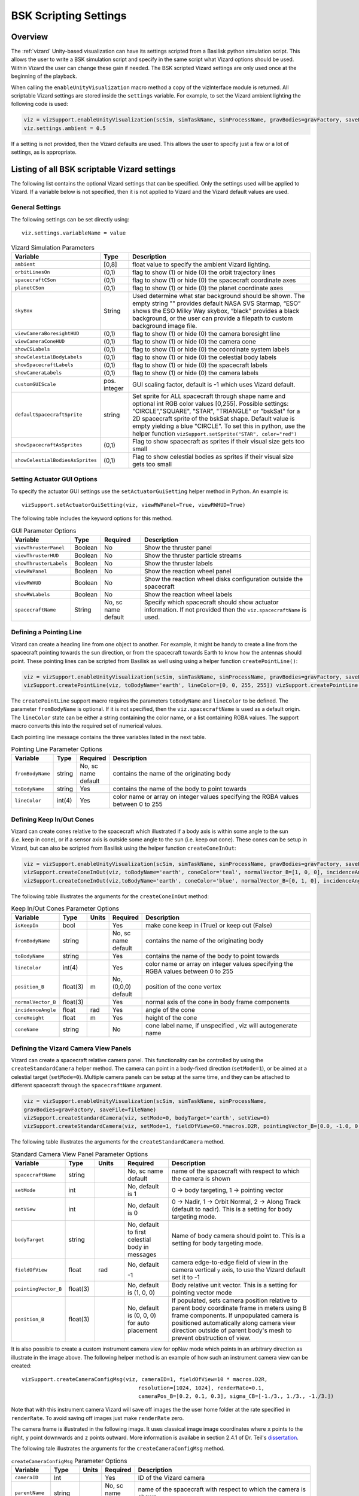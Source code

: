 
.. _vizardSettings:

BSK Scripting Settings
======================

Overview
--------

The :ref:`vizard` Unity-based visualization can have its
settings scripted from a Basilisk python simulation script. This allows
the user to write a BSK simulation script and specify in the same script
what Vizard options should be used. Within Vizard the user can change
these gain if needed. The BSK scripted Vizard settings are only used
once at the beginning of the playback.

When calling the ``enableUnityVisualization`` macro method a copy of the
vizInterface module is returned. All scriptable Vizard settings are
stored inside the ``settings`` variable. For example, to set the Vizard
ambient lighting the following code is used:

.. code-block:: python

	viz = vizSupport.enableUnityVisualization(scSim, simTaskName, simProcessName, gravBodies=gravFactory, saveFile=fileName) 
	viz.settings.ambient = 0.5

If a setting is not provided, then the Vizard
defaults are used. This allows the user to specify just a few or a lot
of settings, as is appropriate.

Listing of all BSK scriptable Vizard settings
---------------------------------------------

The following list contains the optional Vizard settings that can be
specified. Only the settings used will be applied to Vizard. If a
variable below is not specified, then it is not applied to Vizard and
the Vizard default values are used.

General Settings
~~~~~~~~~~~~~~~~
The following settings can be set directly using::

    viz.settings.variableName = value

.. list-table:: Vizard Simulation Parameters
    :widths: 10 10 80
    :header-rows: 1

    * - Variable
      - Type
      - Description
    * - ``ambient``
      - [0,8]
      - float value to specify the ambient Vizard lighting.
    * - ``orbitLinesOn``
      - (0,1)
      - flag to show (1) or hide (0) the orbit trajectory lines
    * - ``spacecraftCSon``
      - (0,1)
      - flag to show (1) or hide (0) the spacecraft coordinate axes
    * - ``planetCSon``
      - (0,1)
      - flag to show (1) or hide (0) the planet coordinate axes
    * - ``skyBox``
      - String
      - Used determine what star background should be shown. The empty string "" provides default NASA SVS Starmap,
        “ESO” shows the ESO Milky Way skybox, “black” provides a black background, or the user can provide a
        filepath to custom background image file.
    * - ``viewCameraBoresightHUD``
      - (0,1)
      - flag to show (1) or hide (0) the camera boresight line
    * - ``viewCameraConeHUD``
      - (0,1)
      - flag to show (1) or hide (0) the camera cone
    * - ``showCSLabels``
      - (0,1)
      - flag to show (1) or hide (0) the coordinate system labels
    * - ``showCelestialBodyLabels``
      - (0,1)
      - flag to show (1) or hide (0) the celestial body labels
    * - ``showSpacecraftLabels``
      - (0,1)
      - flag to show (1) or hide (0) the spacecraft labels
    * - ``showCameraLabels``
      - (0,1)
      - flag to show (1) or hide (0) the camera labels
    * - ``customGUIScale``
      - pos. integer
      - GUI scaling factor, default is -1 which uses Vizard default.
    * - ``defaultSpacecraftSprite``
      - string
      - Set sprite for ALL spacecraft through shape name and optional int RGB color values [0,255].
        Possible settings: "CIRCLE","SQUARE", "STAR", "TRIANGLE" or "bskSat" for a 2D spacecraft
        sprite of the bskSat shape.  Default value is empty yielding a blue "CIRCLE".
        To set this in python, use the helper function ``vizSupport.setSprite("STAR", color="red")``
    * - ``showSpacecraftAsSprites``
      - (0,1)
      - Flag to show spacecraft as sprites if their visual size gets too small
    * - ``showCelestialBodiesAsSprites``
      - (0,1)
      - Flag to show celestial bodies as sprites if their visual size gets too small

Setting Actuator GUI Options
~~~~~~~~~~~~~~~~~~~~~~~~~~~~

To specify the actuator GUI settings use the ``setActuatorGuiSetting``
helper method in Python. An example is::

   vizSupport.setActuatorGuiSetting(viz, viewRWPanel=True, viewRWHUD=True)

The following table includes the keyword options for this method.

.. table:: GUI Parameter Options
    :widths: 10 10 20 100

    +---------------------------+-------------+---------------+-----------------------+
    | Variable                  | Type        | Required      | Description           |
    +===========================+=============+===============+=======================+
    | ``viewThrusterPanel``     | Boolean     | No            | Show the thruster     |
    |                           |             |               | panel                 |
    +---------------------------+-------------+---------------+-----------------------+
    | ``viewThrusterHUD``       | Boolean     | No            | Show the thruster     |
    |                           |             |               | particle streams      |
    +---------------------------+-------------+---------------+-----------------------+
    | ``showThrusterLabels``    | Boolean     | No            | Show the thruster     |
    |                           |             |               | labels                |
    +---------------------------+-------------+---------------+-----------------------+
    | ``viewRWPanel``           | Boolean     | No            | Show the reaction     |
    |                           |             |               | wheel panel           |
    +---------------------------+-------------+---------------+-----------------------+
    | ``viewRWHUD``             | Boolean     | No            | Show the reaction     |
    |                           |             |               | wheel disks           |
    |                           |             |               | configuration         |
    |                           |             |               | outside the           |
    |                           |             |               | spacecraft            |
    +---------------------------+-------------+---------------+-----------------------+
    | ``showRWLabels``          | Boolean     | No            | Show the reaction     |
    |                           |             |               | wheel labels          |
    +---------------------------+-------------+---------------+-----------------------+
    | ``spacecraftName``        | String      | No, sc name   | Specify which         |
    |                           |             | default       | spacecraft should     |
    |                           |             |               | show actuator         |
    |                           |             |               | information. If not   |
    |                           |             |               | provided then the     |
    |                           |             |               | ``viz.spacecraftName``|
    |                           |             |               | is used.              |
    +---------------------------+-------------+---------------+-----------------------+

Defining a Pointing Line
~~~~~~~~~~~~~~~~~~~~~~~~

Vizard can create a heading line from one object to another. For
example, it might be handy to create a line from the spacecraft pointing
towards the sun direction, or from the spacecraft towards Earth to know
how the antennas should point. These pointing lines can be scripted from
Basilisk as well using using a helper function ``createPointLine()``:

.. code-block::

    viz = vizSupport.enableUnityVisualization(scSim, simTaskName, simProcessName, gravBodies=gravFactory, saveFile=fileName)
    vizSupport.createPointLine(viz, toBodyName='earth', lineColor=[0, 0, 255, 255]) vizSupport.createPointLine(viz, toBodyName=“sun”, lineColor=“yellow”)]

The ``createPointLine`` support macro requires the parameters ``toBodyName`` and ``lineColor`` to be
defined. The parameter ``fromBodyName`` is optional. If it is not
specified, then the ``viz.spacecraftName`` is used as a default origin.
The ``lineColor`` state can be either a string containing the color
name, or a list containing RGBA values. The support macro converts this
into the required set of numerical values.

Each pointing line message contains the three variables listed in the
next table.

.. table:: Pointing Line Parameter Options
    :widths: 10 10 10 100

    +-----------------------+---------------+----------+-------------------+
    | Variable              | Type          | Required | Description       |
    +=======================+===============+==========+===================+
    | ``fromBodyName``      | string        | No, sc   | contains the name |
    |                       |               | name     | of the            |
    |                       |               | default  | originating body  |
    +-----------------------+---------------+----------+-------------------+
    | ``toBodyName``        | string        | Yes      | contains the name |
    |                       |               |          | of the body to    |
    |                       |               |          | point towards     |
    +-----------------------+---------------+----------+-------------------+
    | ``lineColor``         | int(4)        | Yes      | color name or     |
    |                       |               |          | array on integer  |
    |                       |               |          | values specifying |
    |                       |               |          | the RGBA values   |
    |                       |               |          | between 0 to 255  |
    +-----------------------+---------------+----------+-------------------+

Defining Keep In/Out Cones
~~~~~~~~~~~~~~~~~~~~~~~~~~

Vizard can create cones relative to the spacecraft which illustrated if
a body axis is within some angle to the sun (i.e. keep in cone), or if a
sensor axis is outside some angle to the sun (i.e. keep out cone). These
cones can be setup in Vizard, but can also be scripted from Basilisk
using the helper function ``createConeInOut``:

.. code-block::
	
	viz = vizSupport.enableUnityVisualization(scSim, simTaskName, simProcessName, gravBodies=gravFactory, saveFile=fileName)
	vizSupport.createConeInOut(viz, toBodyName='earth', coneColor='teal', normalVector_B=[1, 0, 0], incidenceAngle=30\ macros.D2R, isKeepIn=True, coneHeight=5.0, coneName=‘sensorCone’)
	vizSupport.createConeInOut(viz,toBodyName='earth', coneColor='blue', normalVector_B=[0, 1, 0], incidenceAngle=30\ macros.D2R, isKeepIn=False, coneHeight=5.0, coneName=‘comCone’)]
	
The following table illustrates the
arguments for the ``createConeInOut`` method:

.. table:: Keep In/Out Cones Parameter Options
    :widths: 20 10 10 10 100

    +-------------------+----------+---------+--------------+-------------+
    | Variable          | Type     | Units   | Required     | Description |
    +===================+==========+=========+==============+=============+
    | ``isKeepIn``      | bool     |         | Yes          | make cone   |
    |                   |          |         |              | keep in     |
    |                   |          |         |              | (True) or   |
    |                   |          |         |              | keep out    |
    |                   |          |         |              | (False)     |
    +-------------------+----------+---------+--------------+-------------+
    | ``fromBodyName``  | string   |         | No, sc name  | contains    |
    |                   |          |         | default      | the name of |
    |                   |          |         |              | the         |
    |                   |          |         |              | originating |
    |                   |          |         |              | body        |
    +-------------------+----------+---------+--------------+-------------+
    | ``toBodyName``    | string   |         | Yes          | contains    |
    |                   |          |         |              | the name of |
    |                   |          |         |              | the body to |
    |                   |          |         |              | point       |
    |                   |          |         |              | towards     |
    +-------------------+----------+---------+--------------+-------------+
    | ``lineColor``     | int(4)   |         | Yes          | color name  |
    |                   |          |         |              | or array on |
    |                   |          |         |              | integer     |
    |                   |          |         |              | values      |
    |                   |          |         |              | specifying  |
    |                   |          |         |              | the RGBA    |
    |                   |          |         |              | values      |
    |                   |          |         |              | between 0   |
    |                   |          |         |              | to 255      |
    +-------------------+----------+---------+--------------+-------------+
    | ``position_B``    | float(3) | m       | No, (0,0,0)  | position of |
    |                   |          |         | default      | the cone    |
    |                   |          |         |              | vertex      |
    +-------------------+----------+---------+--------------+-------------+
    | ``normalVector_B``| float(3) |         | Yes          | normal axis |
    |                   |          |         |              | of the cone |
    |                   |          |         |              | in body     |
    |                   |          |         |              | frame       |
    |                   |          |         |              | components  |
    +-------------------+----------+---------+--------------+-------------+
    | ``incidenceAngle``| float    | rad     | Yes          | angle of    |
    |                   |          |         |              | the cone    |
    +-------------------+----------+---------+--------------+-------------+
    | ``coneHeight``    | float    | m       | Yes          | height of   |
    |                   |          |         |              | the cone    |
    +-------------------+----------+---------+--------------+-------------+
    | ``coneName``      | string   |         | No           | cone label  |
    |                   |          |         |              | name, if    |
    |                   |          |         |              | unspecified |
    |                   |          |         |              | ,           |
    |                   |          |         |              | viz will    |
    |                   |          |         |              | autogenerate|
    |                   |          |         |              | name        |
    +-------------------+----------+---------+--------------+-------------+

Defining the Vizard Camera View Panels
~~~~~~~~~~~~~~~~~~~~~~~~~~~~~~~~~~~~~~

Vizard can create a spacecraft relative camera panel. This functionality can be
controlled by using the ``createStandardCamera`` helper method.  The camera can
point in a body-fixed direction (``setMode=1``), or be aimed at a celestial target
(``setMode=0``).  Multiple camera panels can be setup at the same time, and
they can be attached to different spacecraft through the ``spacecraftName`` argument.

.. code-block:: python

	viz = vizSupport.enableUnityVisualization(scSim, simTaskName, simProcessName,
	gravBodies=gravFactory, saveFile=fileName)
	vizSupport.createStandardCamera(viz, setMode=0, bodyTarget='earth', setView=0)
	vizSupport.createStandardCamera(viz, setMode=1, fieldOfView=60.*macros.D2R, pointingVector_B=[0.0, -1.0, 0.0])


The following table illustrates
the arguments for the ``createStandardCamera`` method.

.. table:: Standard Camera View Panel Parameter Options
    :widths: 15 10 10 15 50

    +-----------------------+---------+---------+--------------+--------------------------------------------+
    | Variable              | Type    | Units   | Required     | Description                                |
    +=======================+=========+=========+==============+============================================+
    | ``spacecraftName``    | string  |         | No, sc name  | name of the spacecraft                     |
    |                       |         |         | default      | with respect to which the camera is shown  |
    +-----------------------+---------+---------+--------------+--------------------------------------------+
    | ``setMode``           | int     |         | No, default  | 0 -> body targeting, 1 -> pointing vector  |
    |                       |         |         | is 1         |                                            |
    +-----------------------+---------+---------+--------------+--------------------------------------------+
    | ``setView``           | int     |         | No, default  | 0 -> Nadir, 1 -> Orbit Normal, 2 ->        |
    |                       |         |         | is 0         | Along Track (default to nadir). This       |
    |                       |         |         |              | is a setting for body targeting mode.      |
    +-----------------------+---------+---------+--------------+--------------------------------------------+
    | ``bodyTarget``        | string  |         | No, default  | Name of body camera should point to. This  |
    |                       |         |         | to first     | is a setting for body targeting mode.      |
    |                       |         |         | celestial    |                                            |
    |                       |         |         | body in      |                                            |
    |                       |         |         | messages     |                                            |
    +-----------------------+---------+---------+--------------+--------------------------------------------+
    | ``fieldOfView``       | float   | rad     | No, default  | camera edge-to-edge field of view in the   |
    |                       |         |         |              | camera vertical ``y`` axis, to use the     |
    |                       |         |         | -1           | Vizard default set it to -1                |
    +-----------------------+---------+---------+--------------+--------------------------------------------+
    | ``pointingVector_B``  | float(3)|         | No, default  | Body relative unit vector. This is a       |
    |                       |         |         | is           | setting for pointing vector mode           |
    |                       |         |         | (1, 0, 0)    |                                            |
    +-----------------------+---------+---------+--------------+--------------------------------------------+
    | ``position_B``        | float(3)|         | No, default  | If populated,                              |
    |                       |         |         | is           | sets camera  position relative             |
    |                       |         |         | (0, 0, 0)    | to parent body coordinate frame            |
    |                       |         |         | for auto     | in meters using B frame components.        |
    |                       |         |         | placement    | If unpopulated camera is positioned        |
    |                       |         |         |              | automatically along camera view direction  |
    |                       |         |         |              | outside of parent body's mesh to prevent   |
    |                       |         |         |              | obstruction of view.                       |
    +-----------------------+---------+---------+--------------+--------------------------------------------+

.. image:: /_images/static/vizard-ImgCustomCam.jpg
   :align: center
   :width: 90 %

It is also possible to create a custom instrument camera view for opNav mode which points in an
arbitrary direction as illustrate in the image above. The following
helper method is an example of how such an instrument camera view can be
created::

   vizSupport.createCameraConfigMsg(viz, cameraID=1, fieldOfView=10 * macros.D2R,
                                        resolution=[1024, 1024], renderRate=0.1,
                                        cameraPos_B=[0.2, 0.1, 0.3], sigma_CB=[-1./3., 1./3., -1./3.])

Note that with this instrument camera Vizard will save off images the the user home folder at the rate
specified in ``renderRate``.  To avoid saving off images just make ``renderRate`` zero.

The camera frame is illustrated in the following image.  It uses classical image image coordinates where ``x`` points
to the right, ``y`` point downwards and ``z`` points outward.  More information is availabe in section 2.4.1 of
Dr. Teil's `dissertation <http://hanspeterschaub.info/Papers/grads/ThibaudTeil.pdf>`_.

.. image:: /_images/static/imageFrame.jpg
   :align: center
   :width: 600px

The following tale illustrates the arguments for the
``createCameraConfigMsg`` method.

.. table:: ``createCameraConfigMsg`` Parameter Options
    :widths: 15 10 10 15 100

    +-------------------+---------+---------+--------------+------------------------+
    | Variable          | Type    | Units   | Required     | Description            |
    +===================+=========+=========+==============+========================+
    | ``cameraID``      | Int     |         | Yes          | ID of the Vizard       |
    |                   |         |         |              | camera                 |
    +-------------------+---------+---------+--------------+------------------------+
    | ``parentName``    | string  |         | No, sc name  | name of the spacecraft |
    |                   |         |         | default      | with respect to which  |
    |                   |         |         |              | the camera is shown    |
    +-------------------+---------+---------+--------------+------------------------+
    | ``fieldOfView``   | Float   | rad     | Yes          | edge-to-edge field of  |
    |                   |         |         |              | view in the camera     |
    |                   |         |         |              | vertical ``y`` axis    |
    +-------------------+---------+---------+--------------+------------------------+
    | ``resolution``    | Int(2)  |         | Yes          | image sensor pixels    |
    +-------------------+---------+---------+--------------+------------------------+
    | ``renderRate``    | Float   | s       | Yes          | time between image     |
    |                   |         |         |              | grabs. 0 turns this    |
    |                   |         |         |              | off (default).         |
    +-------------------+---------+---------+--------------+------------------------+
    | ``cameraPos_B``   | Float(3)| m       | Yes          | camera  location       |
    |                   |         |         |              | relative to body frame |
    |                   |         |         |              | in B frame components  |
    +-------------------+---------+---------+--------------+------------------------+
    | ``sigma_CB``      | Float(3)|         | Yes          | camera orientation     |
    |                   |         |         |              | relative to the body   |
    |                   |         |         |              | frame in MRPs          |
    +-------------------+---------+---------+--------------+------------------------+
    | ``skyBox``        | String  |         | No           | Used to determine      |
    |                   |         |         |              | what star background   |
    |                   |         |         |              | should be shown. The   |
    |                   |         |         |              | empty string ""        |
    |                   |         |         |              | provides default NASA  |
    |                   |         |         |              | SVS Starmap, “ESO”     |
    |                   |         |         |              | shows the ESO Milky Way|
    |                   |         |         |              | skybox, “black”        |
    |                   |         |         |              | provides a black       |
    |                   |         |         |              | background, or the user|
    |                   |         |         |              | can provide a filepath |
    |                   |         |         |              | to custom  background  |
    |                   |         |         |              | image file.            |
    +-------------------+---------+---------+--------------+------------------------+


Defining the Custom Spacecraft Shape model
~~~~~~~~~~~~~~~~~~~~~~~~~~~~~~~~~~~~~~~~~~

You can specify a custom OBJ model to be used with Vizard spacecraft representation.
An sample is shown in the following screen capture.

.. image:: /_images/static/vizard-ImgCustomCAD.jpg
   :align: center
   :scale: 80 %

This functionality can be controlled by using the ‘createCustomModel’ helper method.

.. code-block::

	viz = vizSupport.enableUnityVisualization(scSim, simTaskName, simProcessName,
	gravBodies=gravFactory, saveFile=fileName)
	vizSupport.createCustomModel(viz,
	                            modelPath="/Users/hp/Downloads/Topex-Posidon/Topex-Posidon-composite.obj",
	                            scale=[2, 2, 10])


The following table illustrates the arguments for the ``createCustomModel`` method.

.. table:: Custom Space Object OBJ Import Parameter Options
    :widths: 15 10 10 15 50

    +---------------------------+---------+---------+--------------+------------------------------+
    | Variable                  | Type    | Units   | Required     | Description                  |
    +===========================+=========+=========+==============+==============================+
    | ``modelPath``             | string  |         | Yes          | Path to model obj -OR-       |
    |                           |         |         |              | "CUBE", "CYLINDER", or       |
    |                           |         |         |              | "SPHERE" to use a primitive  |
    |                           |         |         |              | shape                        |
    +---------------------------+---------+---------+--------------+------------------------------+
    | ``simBodiesToModify``     | string  |         | No, default  | Which bodies in scene to     |
    |                           |         |         | is `bsk-Sat` | replace with this model, use |
    |                           |         |         |              | "ALL_SPACECRAFT" to apply    |
    |                           |         |         |              | custom model to all          |
    |                           |         |         |              | spacecraft in simulation     |
    +---------------------------+---------+---------+--------------+------------------------------+
    | ``offset``                | float(3)|  m      | No, default  | offset to use to draw the    |
    |                           |         |         | is (0,0,0)   | model                        |
    +---------------------------+---------+---------+--------------+------------------------------+
    | ``rotation``              | float(3)|  rad    | No, default  | 3-2-1 Euler angles to rotate |
    |                           |         |         | is (0,0,0)   | CAD about z, y, x axes       |
    +---------------------------+---------+---------+--------------+------------------------------+
    | ``scale``                 | float(3)|         | No, default  | desired model scale in       |
    |                           |         |         | is (1,1,1)   | x, y, z in spacecraft CS     |
    +---------------------------+---------+---------+--------------+------------------------------+
    | ``customTexturePath``     | string  |         | No           | Path to texture to apply to  |
    |                           |         |         |              | model (note that a custom    |
    |                           |         |         |              | model's .mtl will be         |
    |                           |         |         |              | automatically imported with  |
    |                           |         |         |              | its textures during custom   |
    |                           |         |         |              | model import)                |
    +---------------------------+---------+---------+--------------+------------------------------+
    | ``normalMapPath``         | string  |         | No           | Path to the normal map for   |
    |                           |         |         |              | the customTexture            |
    +---------------------------+---------+---------+--------------+------------------------------+
    | ``shader``                | int     |         | No, default  | Value of -1 to use viz       |
    |                           |         |         | is -1        | default, 0 for Unity Specular|
    |                           |         |         |              | Standard Shader, 1 for Unity |
    |                           |         |         |              | Standard Shader              |
    +---------------------------+---------+---------+--------------+------------------------------+


Specifying the Spacecraft Sprite Representation
~~~~~~~~~~~~~~~~~~~~~~~~~~~~~~~~~~~~~~~~~~~~~~~
In the spacecraft centric view a 3D model is rendered of the spacecraft.  However, in planet and heliocentric views
the spacecraft is automatically represented as a 2D sprite (circle, triangle, etc.) if more than one
spacecraft is being simulated.  The default sprite shape for all spacecraft can be set through the
``defaultSpacecraftSprite`` value discussed above.  To specify a specific sprite shape, and optional color, for a
specific spacecraft this can be done by setting the string variable ``spacecraftSprite`` inside the
spacecraft data structure.

The example scenario :ref:`scenarioFormationBasic` illustrates how to simulate multiple spacecraft.  To make
a spacecraft use a specific sprite representation use::

    scData.spacecraftSprite = vizSupport.setSprite("STAR")



